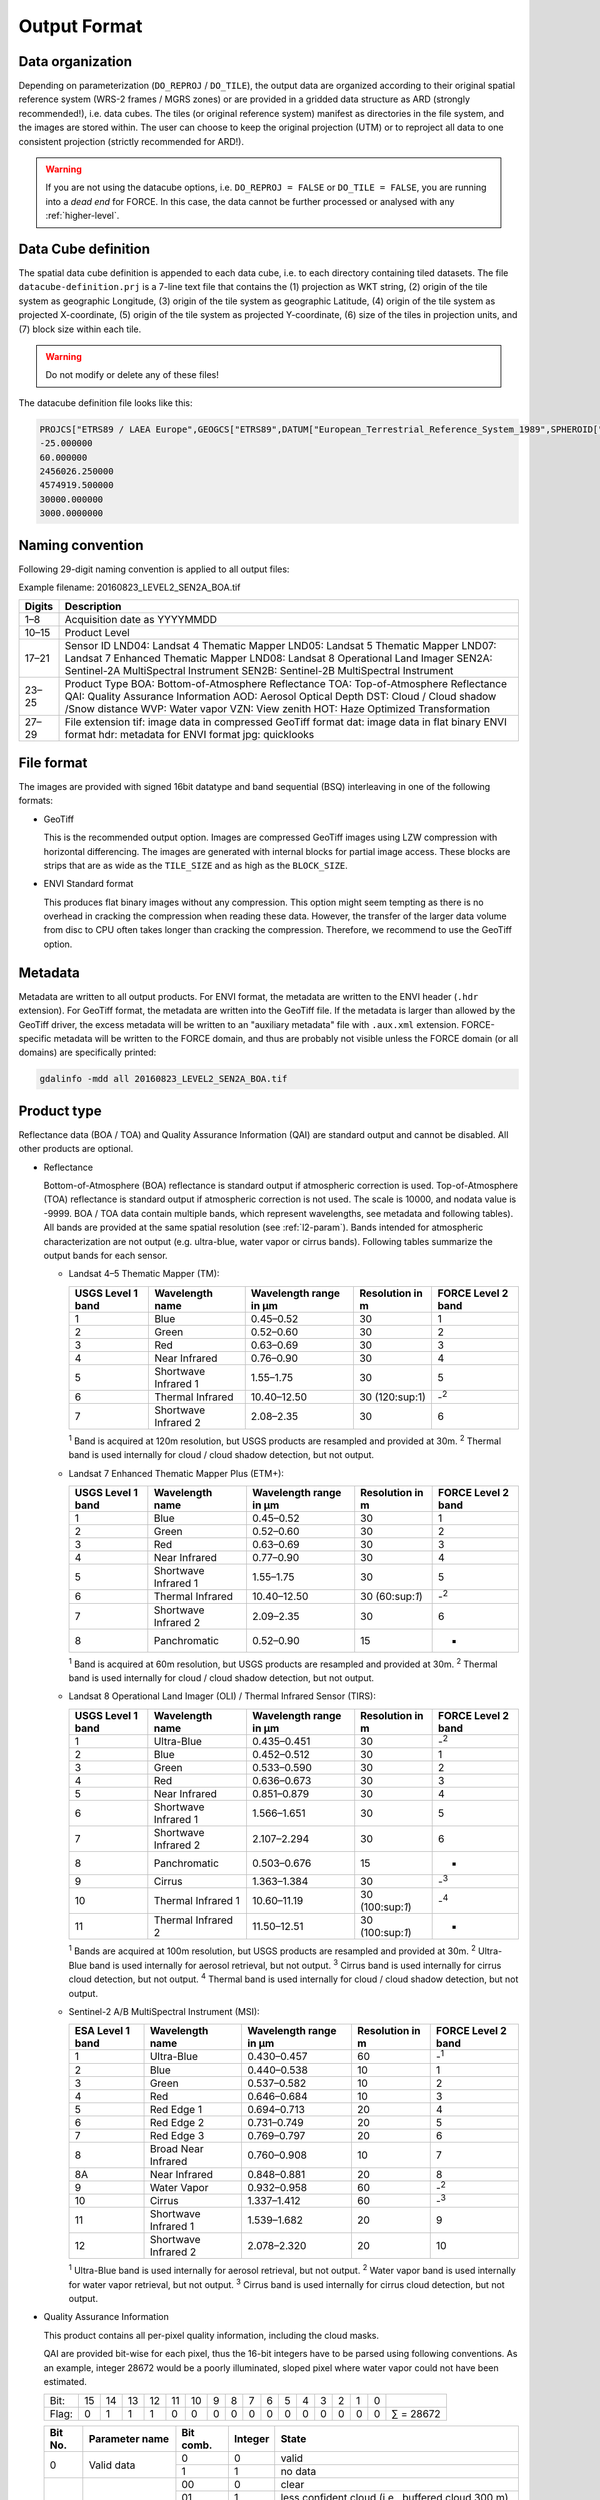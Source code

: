 .. _level2-format:

Output Format
=============


Data organization
^^^^^^^^^^^^^^^^^

Depending on parameterization (``DO_REPROJ`` / ``DO_TILE``), the output data are organized according to their original spatial reference system (WRS-2 frames / MGRS zones) or are provided in a gridded data structure as ARD (strongly recommended!), i.e. data cubes.
The tiles (or original reference system) manifest as directories in the file system, and the images are stored within.
The user can choose to keep the original projection (UTM) or to reproject all data to one consistent projection (strictly recommended for ARD!).


.. warning::

  If you are not using the datacube options, i.e. ``DO_REPROJ = FALSE`` or ``DO_TILE = FALSE``, you are running into a *dead end* for FORCE. In this case, the data cannot be further processed or analysed with any :ref:`higher-level`.


.. seealso:: 

  Check out this `tutorial <https://davidfrantz.github.io/tutorials/force-datacube/datacube/>`_, which explains what a datacube is, how it is parameterized, how you can find a POI, how to visualize the tiling grid, and how to conveniently display cubed data.


Data Cube definition
^^^^^^^^^^^^^^^^^^^^

The spatial data cube definition is appended to each data cube, i.e. to each directory containing tiled datasets.
The file ``datacube-definition.prj`` is a 7-line text file that contains the (1) projection as WKT string, (2) origin of the tile system as geographic Longitude, (3) origin of the tile system as geographic Latitude, (4) origin of the tile system as projected X-coordinate, (5) origin of the tile system as projected Y-coordinate, (6) size of the tiles in projection units, and (7) block size within each tile.

.. warning::

  Do not modify or delete any of these files!

The datacube definition file looks like this:

.. code-block:: bash

  PROJCS["ETRS89 / LAEA Europe",GEOGCS["ETRS89",DATUM["European_Terrestrial_Reference_System_1989",SPHEROID["GRS 1980",6378137,298.257222101,AUTHORITY["EPSG","7019"]],TOWGS84[0,0,0,0,0,0,0],AUTHORITY["EPSG","6258"]],PRIMEM["Greenwich",0,AUTHORITY["EPSG","8901"]],UNIT["degree",0.0174532925199433,AUTHORITY["EPSG","9122"]],AUTHORITY["EPSG","4258"]],PROJECTION["Lambert_Azimuthal_Equal_Area"],PARAMETER["latitude_of_center",52],PARAMETER["longitude_of_center",10],PARAMETER["false_easting",4321000],PARAMETER["false_northing",3210000],UNIT["metre",1,AUTHORITY["EPSG","9001"]],AUTHORITY["EPSG","3035"]]
  -25.000000
  60.000000
  2456026.250000
  4574919.500000
  30000.000000
  3000.0000000


Naming convention
^^^^^^^^^^^^^^^^^

Following 29-digit naming convention is applied to all output files:

Example filename: 20160823_LEVEL2_SEN2A_BOA.tif

+--------+----------------------------------------------+
+ Digits + Description                                  +
+========+==============================================+
+ 1–8    + Acquisition date as YYYYMMDD                 +
+--------+----------------------------------------------+
+ 10–15  + Product Level                                +
+--------+----------------------------------------------+
+ 17–21  + Sensor ID                                    +
+        + LND04: Landsat 4 Thematic Mapper             +
+        + LND05: Landsat 5 Thematic Mapper             +
+        + LND07: Landsat 7 Enhanced Thematic Mapper    +
+        + LND08: Landsat 8 Operational Land Imager     +
+        + SEN2A: Sentinel-2A MultiSpectral Instrument  +
+        + SEN2B: Sentinel-2B MultiSpectral Instrument  +
+--------+----------------------------------------------+
+ 23–25  + Product Type                                 +
+        + BOA: Bottom-of-Atmosphere Reflectance        +
+        + TOA: Top-of-Atmosphere Reflectance           +
+        + QAI: Quality Assurance Information           +
+        + AOD: Aerosol Optical Depth                   +
+        + DST: Cloud / Cloud shadow /Snow distance     +
+        + WVP: Water vapor                             +
+        + VZN: View zenith                             +
+        + HOT: Haze Optimized Transformation           +
+--------+----------------------------------------------+
+ 27–29  + File extension                               +
+        + tif: image data in compressed GeoTiff format +
+        + dat: image data in flat binary ENVI format   +
+        + hdr: metadata for ENVI format                +
+        + jpg: quicklooks                              +
+--------+----------------------------------------------+


File format
^^^^^^^^^^^

The images are provided with signed 16bit datatype and band sequential (BSQ) interleaving in one of the following formats:

* GeoTiff 
  
  This is the recommended output option. 
  Images are compressed GeoTiff images using LZW compression with horizontal differencing.
  The images are generated with internal blocks for partial image access.
  These blocks are strips that are as wide as the ``TILE_SIZE`` and as high as the ``BLOCK_SIZE``.
  
* ENVI Standard format

  This produces flat binary images without any compression.
  This option might seem tempting as there is no overhead in cracking the compression when reading these data.
  However, the transfer of the larger data volume from disc to CPU often takes longer than cracking the compression.
  Therefore, we recommend to use the GeoTiff option.


Metadata
^^^^^^^^

Metadata are written to all output products.
For ENVI format, the metadata are written to the ENVI header (``.hdr`` extension).
For GeoTiff format, the metadata are written into the GeoTiff file.
If the metadata is larger than allowed by the GeoTiff driver, the excess metadata will be written to an "auxiliary metadata" file with ``.aux.xml`` extension.
FORCE-specific metadata will be written to the FORCE domain, and thus are probably not visible unless the FORCE domain (or all domains) are specifically printed:

.. code-block:: bash

  gdalinfo -mdd all 20160823_LEVEL2_SEN2A_BOA.tif


Product type
^^^^^^^^^^^^

Reflectance data (BOA / TOA) and Quality Assurance Information (QAI) are standard output and cannot be disabled.
All other products are optional.


* Reflectance

  Bottom-of-Atmosphere (BOA) reflectance is standard output if atmospheric correction is used.
  Top-of-Atmosphere (TOA) reflectance is standard output if atmospheric correction is not used.
  The scale is 10000, and nodata value is -9999.
  BOA / TOA data contain multiple bands, which represent wavelengths, see metadata and following tables).
  All bands are provided at the same spatial resolution (see :ref:`l2-param`).
  Bands intended for atmospheric characterization are not output (e.g. ultra-blue, water vapor or cirrus bands).
  Following tables summarize the output bands for each sensor.

  * Landsat 4–5 Thematic Mapper (TM):

    +-------------------+----------------------+------------------------+-----------------+--------------------+
    + USGS Level 1 band + Wavelength name      + Wavelength range in µm + Resolution in m + FORCE Level 2 band +
    +===================+======================+========================+=================+====================+
    + 1                 + Blue                 + 0.45–0.52              + 30              + 1                  +
    +-------------------+----------------------+------------------------+-----------------+--------------------+
    + 2                 + Green                + 0.52–0.60              + 30              + 2                  +
    +-------------------+----------------------+------------------------+-----------------+--------------------+
    + 3                 + Red                  + 0.63–0.69              + 30              + 3                  +
    +-------------------+----------------------+------------------------+-----------------+--------------------+
    + 4                 + Near Infrared        + 0.76–0.90              + 30              + 4                  +
    +-------------------+----------------------+------------------------+-----------------+--------------------+
    + 5                 + Shortwave Infrared 1 + 1.55–1.75              + 30              + 5                  +
    +-------------------+----------------------+------------------------+-----------------+--------------------+
    + 6                 + Thermal Infrared     + 10.40–12.50            + 30 (120:sup:1)  + -:sup:`2`          +
    +-------------------+----------------------+------------------------+-----------------+--------------------+
    + 7                 + Shortwave Infrared 2 + 2.08–2.35              + 30              + 6                  +
    +-------------------+----------------------+------------------------+-----------------+--------------------+
    :sup:`1` Band is acquired at 120m resolution, but USGS products are resampled and provided at 30m.
    :sup:`2` Thermal band is used internally for cloud / cloud shadow detection, but not output.


  * Landsat 7 Enhanced Thematic Mapper Plus (ETM+):

    +-------------------+----------------------+------------------------+-----------------+--------------------+
    + USGS Level 1 band + Wavelength name      + Wavelength range in µm + Resolution in m + FORCE Level 2 band +
    +===================+======================+========================+=================+====================+
    + 1                 + Blue                 + 0.45–0.52              + 30              + 1                  +
    +-------------------+----------------------+------------------------+-----------------+--------------------+
    + 2                 + Green                + 0.52–0.60              + 30              + 2                  +
    +-------------------+----------------------+------------------------+-----------------+--------------------+
    + 3                 + Red                  + 0.63–0.69              + 30              + 3                  +
    +-------------------+----------------------+------------------------+-----------------+--------------------+
    + 4                 + Near Infrared        + 0.77–0.90              + 30              + 4                  +
    +-------------------+----------------------+------------------------+-----------------+--------------------+
    + 5                 + Shortwave Infrared 1 + 1.55–1.75              + 30              + 5                  +
    +-------------------+----------------------+------------------------+-----------------+--------------------+
    + 6                 + Thermal Infrared     + 10.40–12.50            + 30 (60:sup:`1`) + -:sup:`2`          +
    +-------------------+----------------------+------------------------+-----------------+--------------------+
    + 7                 + Shortwave Infrared 2 + 2.09–2.35              + 30              + 6                  +
    +-------------------+----------------------+------------------------+-----------------+--------------------+
    + 8                 + Panchromatic         + 0.52–0.90              + 15              + -                  +
    +-------------------+----------------------+------------------------+-----------------+--------------------+
    :sup:`1` Band is acquired at 60m resolution, but USGS products are resampled and provided at 30m.
    :sup:`2` Thermal band is used internally for cloud / cloud shadow detection, but not output.


  * Landsat 8 Operational Land Imager (OLI) / Thermal Infrared Sensor (TIRS):
  
    +-------------------+----------------------+------------------------+------------------+--------------------+
    + USGS Level 1 band + Wavelength name      + Wavelength range in µm + Resolution in m  + FORCE Level 2 band +
    +===================+======================+========================+==================+====================+
    + 1                 + Ultra-Blue           + 0.435–0.451            + 30               + -:sup:`2`          +
    +-------------------+----------------------+------------------------+------------------+--------------------+
    + 2                 + Blue                 + 0.452–0.512            + 30               + 1                  +
    +-------------------+----------------------+------------------------+------------------+--------------------+
    + 3                 + Green                + 0.533–0.590            + 30               + 2                  +
    +-------------------+----------------------+------------------------+------------------+--------------------+
    + 4                 + Red                  + 0.636–0.673            + 30               + 3                  +
    +-------------------+----------------------+------------------------+------------------+--------------------+
    + 5                 + Near Infrared        + 0.851–0.879            + 30               + 4                  +
    +-------------------+----------------------+------------------------+------------------+--------------------+
    + 6                 + Shortwave Infrared 1 + 1.566–1.651            + 30               + 5                  +
    +-------------------+----------------------+------------------------+------------------+--------------------+
    + 7                 + Shortwave Infrared 2 + 2.107–2.294            + 30               + 6                  +
    +-------------------+----------------------+------------------------+------------------+--------------------+
    + 8                 + Panchromatic         + 0.503–0.676            + 15               + -                  +
    +-------------------+----------------------+------------------------+------------------+--------------------+
    + 9                 + Cirrus               + 1.363–1.384            + 30               + -:sup:`3`          +
    +-------------------+----------------------+------------------------+------------------+--------------------+
    + 10                + Thermal Infrared 1   + 10.60–11.19            + 30 (100:sup:`1`) + -:sup:`4`          +
    +-------------------+----------------------+------------------------+------------------+--------------------+
    + 11                + Thermal Infrared 2   + 11.50–12.51            + 30 (100:sup:`1`) + -                  +
    +-------------------+----------------------+------------------------+------------------+--------------------+
    :sup:`1` Bands are acquired at 100m resolution, but USGS products are resampled and provided at 30m.
    :sup:`2` Ultra-Blue band is used internally for aerosol retrieval, but not output.
    :sup:`3` Cirrus band is used internally for cirrus cloud detection, but not output.
    :sup:`4` Thermal band is used internally for cloud / cloud shadow detection, but not output.


  * Sentinel-2 A/B MultiSpectral Instrument (MSI):

    +------------------+----------------------+------------------------+-----------------+--------------------+
    + ESA Level 1 band + Wavelength name      + Wavelength range in µm + Resolution in m + FORCE Level 2 band +
    +==================+======================+========================+=================+====================+
    + 1                + Ultra-Blue           + 0.430–0.457            + 60              + -:sup:`1`          +
    +------------------+----------------------+------------------------+-----------------+--------------------+
    + 2                + Blue                 + 0.440–0.538            + 10              + 1                  +
    +------------------+----------------------+------------------------+-----------------+--------------------+
    + 3                + Green                + 0.537–0.582            + 10              + 2                  +
    +------------------+----------------------+------------------------+-----------------+--------------------+
    + 4                + Red                  + 0.646–0.684            + 10              + 3                  +
    +------------------+----------------------+------------------------+-----------------+--------------------+
    + 5                + Red Edge 1           + 0.694–0.713            + 20              + 4                  +
    +------------------+----------------------+------------------------+-----------------+--------------------+
    + 6                + Red Edge 2           + 0.731–0.749            + 20              + 5                  +
    +------------------+----------------------+------------------------+-----------------+--------------------+
    + 7                + Red Edge 3           + 0.769–0.797            + 20              + 6                  +
    +------------------+----------------------+------------------------+-----------------+--------------------+
    + 8                + Broad Near Infrared  + 0.760–0.908            + 10              + 7                  +
    +------------------+----------------------+------------------------+-----------------+--------------------+
    + 8A               + Near Infrared        + 0.848–0.881            + 20              + 8                  +
    +------------------+----------------------+------------------------+-----------------+--------------------+
    + 9                + Water Vapor          + 0.932–0.958            + 60              + -:sup:`2`          +
    +------------------+----------------------+------------------------+-----------------+--------------------+
    + 10               + Cirrus               + 1.337–1.412            + 60              + -:sup:`3`          +
    +------------------+----------------------+------------------------+-----------------+--------------------+
    + 11               + Shortwave Infrared 1 + 1.539–1.682            + 20              + 9                  +
    +------------------+----------------------+------------------------+-----------------+--------------------+
    + 12               + Shortwave Infrared 2 + 2.078–2.320            + 20              + 10                 +
    +------------------+----------------------+------------------------+-----------------+--------------------+
    :sup:`1` Ultra-Blue band is used internally for aerosol retrieval, but not output.
    :sup:`2` Water vapor band is used internally for water vapor retrieval, but not output.
    :sup:`3` Cirrus band is used internally for cirrus cloud detection, but not output.


* Quality Assurance Information

  This product contains all per-pixel quality information, including the cloud masks.
  
  .. warning:
  
    Quality Assurance Information (QAI product) are key for any higher-level analysis of ARD. Use QAI rigourosuly! If not, your analyses will be crap.
 
  .. seealso:: 

    Check out this `tutorial <https://davidfrantz.github.io/tutorials/force-qai/qai/>`_, which explains what quality bits are, how quality bits are implemented in FORCE, how to visualize them, and how to deal with them in Higher Level Processing..

  QAI are provided bit-wise for each pixel, thus the 16-bit integers have to be parsed using following conventions.
  As an example, integer 28672 would be a poorly illuminated, sloped pixel where water vapor could not have been estimated.

  +-------+----+----+----+----+----+----+---+---+---+---+---+---+---+---+---+---+-----------+
  + Bit:  + 15 + 14 + 13 + 12 + 11 + 10 + 9 + 8 + 7 + 6 + 5 + 4 + 3 + 2 + 1 + 0 +           +
  +-------+----+----+----+----+----+----+---+---+---+---+---+---+---+---+---+---+-----------+
  + Flag: + 0  + 1  + 1  + 1  + 0  + 0  + 0 + 0 + 0 + 0 + 0 + 0 + 0 + 0 + 0 + 0 + ∑ = 28672 +
  +-------+----+----+----+----+----+----+---+---+---+---+---+---+---+---+---+---+-----------+


  +---------+----------------------+-----------+---------+--------------------------------------------------------------------+
  + Bit No. + Parameter name       + Bit comb. + Integer + State                                                              +
  +=========+======================+===========+=========+====================================================================+
  + 0       + Valid data           + 0         + 0       + valid                                                              +
  +         +                      +-----------+---------+--------------------------------------------------------------------+
  +         +                      + 1         + 1       + no data                                                            +
  +---------+----------------------+-----------+---------+--------------------------------------------------------------------+
  + 1–2     + Cloud state          + 00        + 0       + clear                                                              +
  +         +                      +-----------+---------+--------------------------------------------------------------------+
  +         +                      + 01        + 1       + less confident cloud (i.e., buffered cloud 300 m)                  +
  +         +                      +-----------+---------+--------------------------------------------------------------------+
  +         +                      + 10        + 2       + confident, opaque cloud                                            +
  +         +                      +-----------+---------+--------------------------------------------------------------------+
  +         +                      + 11        + 3       + cirrus                                                             +
  +---------+----------------------+-----------+---------+--------------------------------------------------------------------+
  + 3       + Cloud shadow flag    + 0         + 0       + no                                                                 +
  +         +                      +-----------+---------+--------------------------------------------------------------------+
  +         +                      + 1         + 1       + yes                                                                +
  +---------+----------------------+-----------+---------+--------------------------------------------------------------------+
  + 4       + Snow flag            + 0         + 0       + no                                                                 +
  +         +                      +-----------+---------+--------------------------------------------------------------------+
  +         +                      + 1         + 1       + yes                                                                +
  +---------+----------------------+-----------+---------+--------------------------------------------------------------------+
  + 5       + Water flag           + 0         + 0       + no                                                                 +
  +         +                      +-----------+---------+--------------------------------------------------------------------+
  +         +                      + 1         + 1       + yes                                                                +
  +---------+----------------------+-----------+---------+--------------------------------------------------------------------+
  + 6–7     + Aerosol state        + 00        + 0       + estimated (best quality)                                           +
  +         +                      +-----------+---------+--------------------------------------------------------------------+
  +         +                      + 01        + 1       + interpolated (mid quality)                                         +
  +         +                      +-----------+---------+--------------------------------------------------------------------+
  +         +                      + 10        + 2       + high (aerosol optical depth > 0.6, use with caution)               +
  +         +                      +-----------+---------+--------------------------------------------------------------------+
  +         +                      + 11        + 3       + fill (global fallback, low quality)                                +
  +---------+----------------------+-----------+---------+--------------------------------------------------------------------+
  + 8       + Subzero flag         + 0         + 0       + no                                                                 +
  +         +                      +-----------+---------+--------------------------------------------------------------------+
  +         +                      + 1         + 1       + yes (use with caution)                                             +
  +---------+----------------------+-----------+---------+--------------------------------------------------------------------+
  + 9       + Saturation flag      + 0         + 0       + no                                                                 +
  +         +                      +-----------+---------+--------------------------------------------------------------------+
  +         +                      + 1         + 1       + yes (use with caution)                                             +
  +---------+----------------------+-----------+---------+--------------------------------------------------------------------+
  + 10      + High sun zenith flag + 0         + 0       + no                                                                 +
  +         +                      +-----------+---------+--------------------------------------------------------------------+
  +         +                      + 1         + 1       + yes (sun elevation < 15°, use with caution)                        +
  +---------+----------------------+-----------+---------+--------------------------------------------------------------------+
  + 11–12   + Illumination state   + 00        + 0       + good (incidence angle < 55°, best quality for top. correction)     +
  +         +                      +-----------+---------+--------------------------------------------------------------------+
  +         +                      + 01        + 1       + medium (incidence angle 55°–80°, good quality for top. correction) +
  +         +                      +-----------+---------+--------------------------------------------------------------------+
  +         +                      + 10        + 2       + poor (incidence angle > 80°, low quality for top. correction)      +
  +         +                      +-----------+---------+--------------------------------------------------------------------+
  +         +                      + 11        + 3       + shadow (incidence angle > 90°, no top. correction applied)         +
  +---------+----------------------+-----------+---------+--------------------------------------------------------------------+
  + 13      + Slope flag           + 0         + 0       + no (cosine correction applied)                                     +
  +         +                      +-----------+---------+--------------------------------------------------------------------+
  +         +                      + 1         + 1       + yes (enhanced C-correction applied)                                +
  +---------+----------------------+-----------+---------+--------------------------------------------------------------------+
  + 14      + Water vapor flag     + 0         + 0       + measured (best quality, only Sentinel-2)                           +
  +         +                      +-----------+---------+--------------------------------------------------------------------+
  +         +                      + 1         + 1       + fill (scene average, only Sentinel-2)                              +
  +---------+----------------------+-----------+---------+--------------------------------------------------------------------+
  + 15      + Empty                + 0         + 0       + TBD                                                                +
  +---------+----------------------+-----------+---------+--------------------------------------------------------------------+

  * Nodata values are values where nothing was observed, where auxiliary data was not given (e.g. nodata in DEM), or
where data is substantially corrupt (e.g. impulse noise, or when the surface reflectance estimate is > 2.0 or < -1.0)

  * Clouds are given in three categories, i.e. opaque clouds (confident cloud), buffered clouds (300m; less confident cloud), and cirrus clouds.

  * Cloud shadows are detected on the basis of the cloud layer. If a cloud is missed, the cloud shadow is missed, too. If a false
positive cloud is detected, false positive cloud shadows follow.

  * Aerosol Optical Depth is estimated for fairly coarse grid cells. If there is no valid AOD estimation in any cell, values are
interpolated. If there is no valid AOD estimation for the complete image, a fill value is assigned (AOD is guessed). If AOD @550nm is higher than 0.6, it is flagged as high aerosol; this is not necessarily critical, but should be used with caution (see subzero flag).

  * If the surface reflectance estimate in any band is < 0, the subzero flag is set. This can point to overestimation of AOD.

  * If DNs were saturated, or if the surface reflectance estimate in any band is > 1, the saturation flag is set.

  * If sun elevation is smaller than 15°, the high sun zenith flag is set. Use this data with caution, radiative transfer computations might be out of specification.

  * The illumination state is related to the quality of the topographic correction. If the incidence angle is smaller than 55°, quality is best. If the incidence angle is larger than 80°, the quality of the topographic correction is low, and data artefacts are possible. If the area is not illuminated at all, no topographic correction is done (values are the same as without topographic correction).

  * The slope flag indicates whether a simple cosine correction (slope ≤ 2°) was used for topographic correction, or if the enhanced C-correction was used (slope > 2°).

  * The water vapor flag indicates whether water vapor was estimated, or if the scene average was used to fill. Water vapor is not estimated over water and cloud shadow pixels. This flag only applies to Sentinel-2 images.


* Aerosol Optical Depth

  The Aerosol Optical Depth (AOD) product is optional output.
  It contains the AOD of the green band (~550 nm).
  The scale is 1000, and nodata value is -9999.
  This product is not used by any of the higher-level FORCE modules.

  
* Cloud / cloud shadow / snow distance

  The Cloud / cloud shadow / snow distance (CLD) product is optional output.
  The cloud distance gives the distance to the next opaque cloud, buffered cloud, cirrus cloud, cloud shadow or snow.
  The unit is in projection units (commonly in meters), and nodata value is -9999.
  This product can be used in :ref:`level3` to generate Best Available Pixel (BAP) composites.

  .. note:: 
  
    This is not the actual cloud mask! For cloud masks and quality screening, rather use the QAI product.

    
* Water vapor

  The Water vapor (WVP) product is optional output.
  It contains the atmospheric water vapor (as derived from the Sentinel-2 data on pixel level, or as ingested with the water vapor database for Landsat).
  The scale is 1000, and nodata value is -9999.
  This product is not used by any of the higher-level FORCE modules.

* View zenith

  The View zenith (VZN) product is optional output.
  It contains the view zenith (the average view zenith for Sentinel-2, and an approximated view zenith for Landsat).
  The scale is 100, and nodata value is -9999.
  This product can be used in :ref:`level3` to generate Best Available Pixel (BAP) composites.

  
* Haze Optimized Transformation

  The Haze Optimized Transformation (HOT) product is optional output.
  It contains the HOT index, which is computed on TOA reflectance (and therefore cannot be computed on Level 2 ARD).
  The HOT is useful to avoid hazy and residual cloud contamination.
  The scale is 10000, and nodata value is -9999.
  This product can be used in :ref:`level3` to generate Best Available Pixel (BAP) composites.


Logfile
^^^^^^^

*This part needs updating*

A logfile is created by force-level2 in the output directory.
Following 29-digit naming convention is applied:
FORCE-L2PS_20170712040001.log
Digits 1–10 Processing module
Digits 12–25 Processing time (start time) as YYYYMMDDHHMMSS
Digits 27–29 File extension

Typical entries look like this:
LC08_L1TP_195023_20180110_20180119_01_T1: sc:   0.10%. cc:  89.59%. AOD: 0.2863. # of targets: 0/327.  4 product(s) written. Success! Processing time: 32 mins 37 secs
LC08_L1TP_195023_20170328_20170414_01_T1: sc:   0.00%. cc:   2.56%. AOD: 0.0984. # of targets: 394/6097.  6 product(s) written. Success! Processing time: 19 mins 03 secs
LC08_L1TP_195023_20170312_20170317_01_T1: sc:   0.29%. cc:  91.85%. Skip. Processing time: 13 mins 22 secs 

The first entry indicates the image ID, followed by overall snow and cloud cover, aerosol optical depth @ 550 nm (scene average), the number of dark targets for retrieving aerosol optical depth (over water/vegetation), the number of products written (number of tiles, this is dependent on tile cloud cover, and FILE_TILE), and a supportive success indication.
In the case the overall cloud coverage is higher than allowed, the image is skipped.
The processing time (real time) is appended at the end.


Quicklooks
^^^^^^^^^^

If ``OUTPUT_OVV = TRUE``, small jpeg quicklooks images are generated,
The quicklooks are fixed-stretch RGB images with overlays of key quality indicators:

+---------------------+----------+
+ quality indicator   + color    +
+=====================+==========+
+ cirrus              + red      +
+---------------------+----------+
+ opaque cloud        + pink     +
+---------------------+----------+
+ cloud shadow        + cyan     +
+---------------------+----------+
+ snow                + yellow   +
+---------------------+----------+
+ saturated pixels    + orange   +
+---------------------+----------+
+ subzero reflectance + greenish +
+---------------------+----------+


